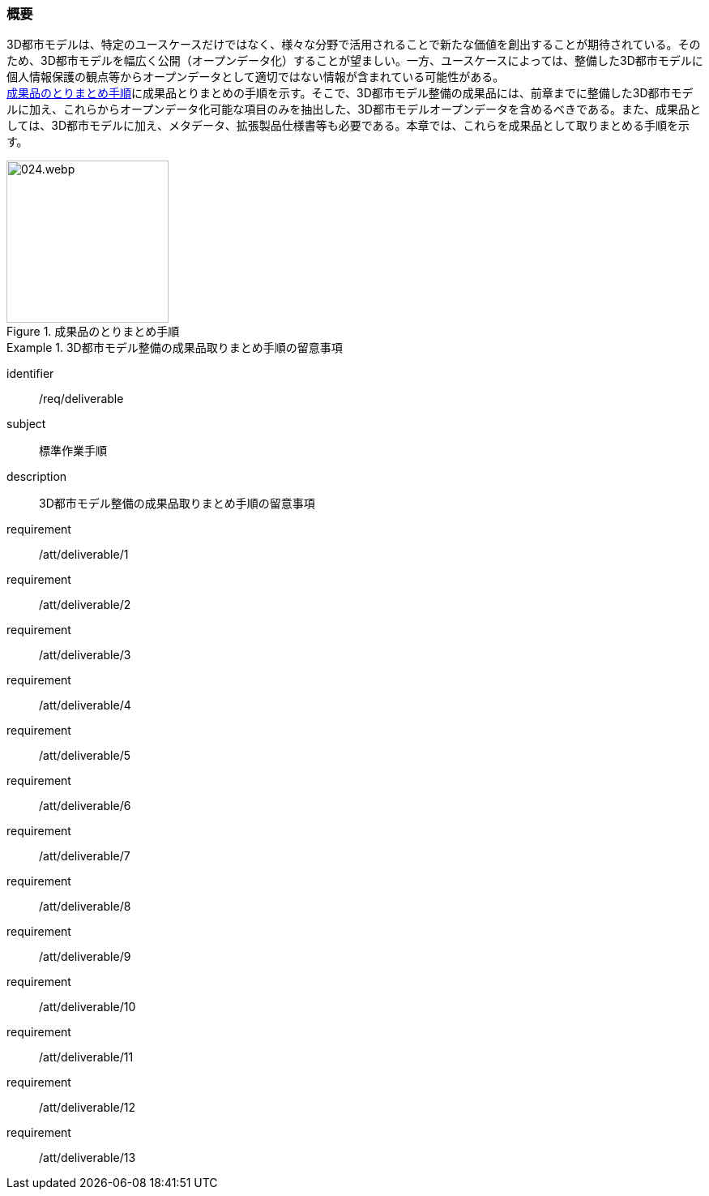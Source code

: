 [[toc5_01]]
=== 概要

((3D都市モデル))は、特定のユースケースだけではなく、様々な分野で活用されることで新たな価値を創出することが期待されている。そのため、3D都市モデルを幅広く公開（((オープンデータ))化）することが望ましい。一方、ユースケースによっては、整備した3D都市モデルに個人情報保護の観点等からオープンデータとして適切ではない情報が含まれている可能性がある。 +
<<fig-5-1>>に成果品とりまとめの手順を示す。そこで、3D都市モデル整備の成果品には、前章までに整備した3D都市モデルに加え、これらからオープンデータ化可能な項目のみを抽出した、3D都市モデルオープンデータを含めるべきである。また、成果品としては、3D都市モデルに加え、メタデータ、拡張製品仕様書等も必要である。本章では、これらを成果品として取りまとめる手順を示す。

[[fig-5-1]]
.成果品のとりまとめ手順
image::images/024.webp.png[width="200"]

[requirements_class]
.3D都市モデル整備の成果品取りまとめ手順の留意事項
====
[%metadata]
identifier:: /req/deliverable
subject:: 標準作業手順
description:: 3D都市モデル整備の成果品取りまとめ手順の留意事項
requirement:: /att/deliverable/1
requirement:: /att/deliverable/2
requirement:: /att/deliverable/3
requirement:: /att/deliverable/4
requirement:: /att/deliverable/5
requirement:: /att/deliverable/6
requirement:: /att/deliverable/7
requirement:: /att/deliverable/8
requirement:: /att/deliverable/9
requirement:: /att/deliverable/10
requirement:: /att/deliverable/11
requirement:: /att/deliverable/12
requirement:: /att/deliverable/13
====

